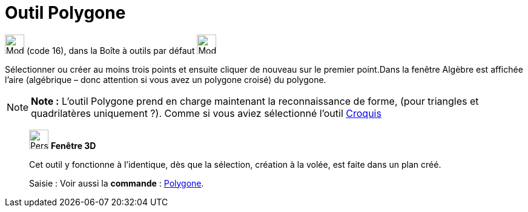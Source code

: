 = Outil Polygone
:page-en: tools/Polygon
ifdef::env-github[:imagesdir: /fr/modules/ROOT/assets/images]

image:32px-Mode_polygon.svg.png[Mode polygon.svg,width=32,height=32] (code 16), dans la Boîte à outils par défaut
image:32px-Mode_polygon.svg.png[Mode polygon.svg,width=32,height=32]

Sélectionner ou créer au moins trois points et ensuite cliquer de nouveau sur le premier point.Dans la fenêtre Algèbre
est affichée l’aire (algébrique – donc attention si vous avez un polygone croisé) du polygone.

[NOTE]
====

*Note :* L'outil Polygone prend en charge maintenant la reconnaissance de forme, (pour triangles et quadrilatères
uniquement ?). Comme si vous aviez sélectionné l'outil xref:/tools/Croquis.adoc[Croquis]
====

______________________________________________________

image:32px-Perspectives_algebra_3Dgraphics.svg.png[Perspectives algebra 3Dgraphics.svg,width=32,height=32] *Fenêtre 3D*

Cet outil y fonctionne à l'identique, dès que la sélection, création à la volée, est faite dans un plan créé.

[.kcode]#Saisie :# Voir aussi la *commande* : xref:/commands/Polygone.adoc[Polygone].
